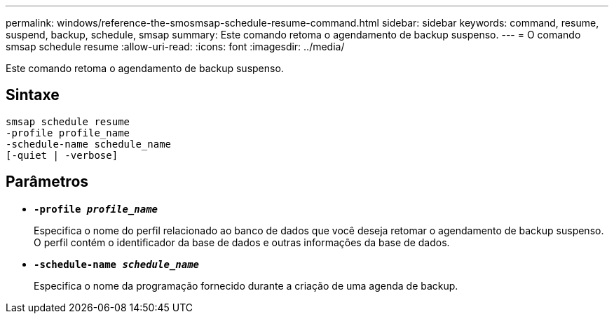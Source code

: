 ---
permalink: windows/reference-the-smosmsap-schedule-resume-command.html 
sidebar: sidebar 
keywords: command, resume, suspend, backup, schedule, smsap 
summary: Este comando retoma o agendamento de backup suspenso. 
---
= O comando smsap schedule resume
:allow-uri-read: 
:icons: font
:imagesdir: ../media/


[role="lead"]
Este comando retoma o agendamento de backup suspenso.



== Sintaxe

[listing]
----

smsap schedule resume
-profile profile_name
-schedule-name schedule_name
[-quiet | -verbose]
----


== Parâmetros

* *`-profile _profile_name_`*
+
Especifica o nome do perfil relacionado ao banco de dados que você deseja retomar o agendamento de backup suspenso. O perfil contém o identificador da base de dados e outras informações da base de dados.

* *`-schedule-name _schedule_name_`*
+
Especifica o nome da programação fornecido durante a criação de uma agenda de backup.


